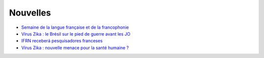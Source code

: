 Nouvelles
=========

* `Semaine de la langue française et de la francophonie <https://www.facebook.com/tv5mondeofficiel/posts/10154640306524408>`_
* `Virus Zika : le Brésil sur le pied de guerre avant les JO <http://www.francetvinfo.fr/monde/bresil/virus-zika-le-bresil-sur-le-pied-de-guerre-avant-les-jo_1315919.html>`_
* `IFRN receberá pesquisadores franceses <http://portal.ifrn.edu.br/campus/reitoria/noticias/ifrn-e-uma-das-10-instituicoes-selecionadas-para-receber-pesquisadores-franceses>`_
* `Virus Zika : nouvelle menace pour la santé humaine ? <http://information.tv5monde.com/info/virus-zika-une-nouvelle-menace-pour-la-sante-humaine-83592>`_


